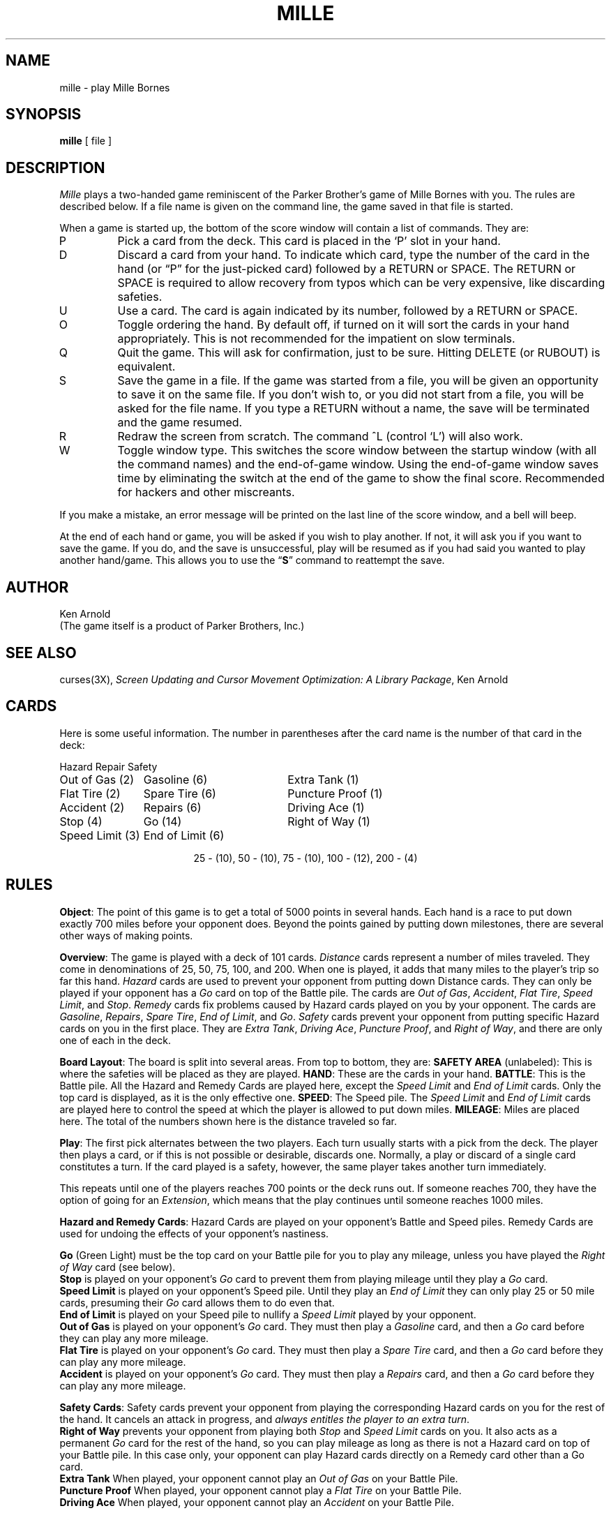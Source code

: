.\"	$NetBSD: mille.6,v 1.8 2002/09/26 16:12:41 wiz Exp $
.\"
.\" Copyright (c) 1983, 1993
.\"	The Regents of the University of California.  All rights reserved.
.\"
.\" Redistribution and use in source and binary forms, with or without
.\" modification, are permitted provided that the following conditions
.\" are met:
.\" 1. Redistributions of source code must retain the above copyright
.\"    notice, this list of conditions and the following disclaimer.
.\" 2. Redistributions in binary form must reproduce the above copyright
.\"    notice, this list of conditions and the following disclaimer in the
.\"    documentation and/or other materials provided with the distribution.
.\" 3. All advertising materials mentioning features or use of this software
.\"    must display the following acknowledgement:
.\"	This product includes software developed by the University of
.\"	California, Berkeley and its contributors.
.\" 4. Neither the name of the University nor the names of its contributors
.\"    may be used to endorse or promote products derived from this software
.\"    without specific prior written permission.
.\"
.\" THIS SOFTWARE IS PROVIDED BY THE REGENTS AND CONTRIBUTORS ``AS IS'' AND
.\" ANY EXPRESS OR IMPLIED WARRANTIES, INCLUDING, BUT NOT LIMITED TO, THE
.\" IMPLIED WARRANTIES OF MERCHANTABILITY AND FITNESS FOR A PARTICULAR PURPOSE
.\" ARE DISCLAIMED.  IN NO EVENT SHALL THE REGENTS OR CONTRIBUTORS BE LIABLE
.\" FOR ANY DIRECT, INDIRECT, INCIDENTAL, SPECIAL, EXEMPLARY, OR CONSEQUENTIAL
.\" DAMAGES (INCLUDING, BUT NOT LIMITED TO, PROCUREMENT OF SUBSTITUTE GOODS
.\" OR SERVICES; LOSS OF USE, DATA, OR PROFITS; OR BUSINESS INTERRUPTION)
.\" HOWEVER CAUSED AND ON ANY THEORY OF LIABILITY, WHETHER IN CONTRACT, STRICT
.\" LIABILITY, OR TORT (INCLUDING NEGLIGENCE OR OTHERWISE) ARISING IN ANY WAY
.\" OUT OF THE USE OF THIS SOFTWARE, EVEN IF ADVISED OF THE POSSIBILITY OF
.\" SUCH DAMAGE.
.\"
.\"	@(#)mille.6	8.3 (Berkeley) 6/1/94
.\"
.TH MILLE 6 "June 1, 1994"
.UC 4
.SH NAME
mille \- play Mille Bornes
.SH SYNOPSIS
.B mille
[ file ]
.SH DESCRIPTION
.I Mille
plays a two-handed game reminiscent of
the Parker Brother's game of Mille Bornes with you.
The rules are described below.
If a file name is given on the command line,
the game saved in that file is started.
.PP
When a game is started up,
the bottom of the score window will contain a list of commands.
They are:
.IP P
Pick a card from the deck.
This card is placed in the `P' slot in your hand.
.IP D
Discard a card from your hand.
To indicate which card, type the number of the card in the hand
(or \*(lqP\*(rq for the just-picked card) followed
by a \*[Lt]RETURN\*[Gt] or \*[Lt]SPACE\*[Gt].
The \*[Lt]RETURN or \*[Lt]SPACE\*[Gt] is required to allow recovery from typos
which can be very expensive, like discarding safeties.
.IP U
Use a card.
The card is again indicated by its number,
followed by a \*[Lt]RETURN\*[Gt] or \*[Lt]SPACE\*[Gt].
.IP O
Toggle ordering the hand.
By default off, if turned on it will sort the cards in your hand appropriately.
This is not recommended for the impatient on slow terminals.
.IP Q
Quit the game.
This will ask for confirmation, just to be sure.
Hitting \*[Lt]DELETE\*[Gt] (or \*[Lt]RUBOUT\*[Gt]) is equivalent.
.IP S
Save the game in a file.
If the game was started from a file,
you will be given an opportunity to save it on the same file.
If you don't wish to, or you did not start from a file,
you will be asked for the file name.
If you type a \*[Lt]RETURN\*[Gt] without a name,
the save will be terminated and the game resumed.
.IP R
Redraw the screen from scratch.
The command ^L (control `L') will also work.
.IP W
Toggle window type.
This switches the score window between the startup window
(with all the command names) and the end-of-game window.
Using the end-of-game window
saves time by eliminating the switch at the end of the game
to show the final score.
Recommended for hackers and other miscreants.
.PP
If you make a mistake, an error message will be printed
on the last line of the score window, and a bell will beep.
.PP
At the end of each hand or game,
you will be asked if you wish to play another.
If not, it will ask you if you want to save the game.
If you do, and the save is unsuccessful,
play will be resumed as if you had said you wanted to play another hand/game.
This allows you to use the
.RB \*(lq S \*(rq
command to reattempt the save.
.SH AUTHOR
Ken Arnold
.br
(The game itself is a product of Parker Brothers, Inc.)
.SH "SEE ALSO"
curses(3X),
.I "Screen Updating and Cursor Movement Optimization:"
.IR "A Library Package" ,
Ken Arnold
.SH CARDS
.PP
Here is some useful information.
The number in parentheses after the card name
is the number of that card in the deck:
.sp
.nf
.ne 10
.ta \w'Speed Limit (3)'u+3n \w'Speed Limit (3)'u+\w'End of Limit (6)'u+6n
Hazard	Repair	Safety
.sp
Out of Gas (2)	Gasoline (6)	Extra Tank (1)
Flat Tire (2)	Spare Tire (6)	Puncture Proof (1)
Accident (2)	Repairs (6)	Driving Ace (1)
Stop (4)	Go (14)	Right of Way (1)
Speed Limit (3)	End of Limit (6)
.sp
.ce
25 \- (10), 50 \- (10), 75 \- (10), 100 \- (12), 200 \- (4)
.sp
.fi
.DT
.SH RULES
.PP
.BR Object :
The point of this game is to get a total of 5000 points in several hands.
Each hand is a race to put down exactly 700 miles before your opponent does.
Beyond the points gained by putting down milestones,
there are several other ways of making points.
.PP
.BR Overview :
The game is played with a deck of 101 cards.
.I Distance
cards represent a number of miles traveled.
They come in denominations of 25, 50, 75, 100, and 200.
When one is played,
it adds that many miles to the player's trip so far this hand.
.I Hazard
cards are used to prevent your opponent from putting down Distance cards.
They can only be played if your opponent has a
.I Go
card on top of the Battle pile.
The cards are
.IR "Out of Gas" ,
.IR "Accident" ,
.IR "Flat Tire" ,
.IR "Speed Limit" ,
and
.IR "Stop" .
.I Remedy
cards fix problems caused by Hazard cards played on you by your opponent.
The cards are
.IR "Gasoline" ,
.IR "Repairs" ,
.IR "Spare Tire" ,
.IR "End of Limit" ,
and
.IR "Go" .
.I Safety
cards prevent your opponent from putting specific Hazard cards on you
in the first place.
They are
.IR "Extra Tank" ,
.IR "Driving Ace" ,
.IR "Puncture Proof" ,
and
.IR "Right of Way" ,
and there are only one of each in the deck.
.PP
.BR "Board Layout" :
The board is split into several areas.
From top to bottom, they are:
.B "SAFETY AREA"
(unlabeled): This is where the safeties will be placed as they are played.
.BR HAND :
These are the cards in your hand.
.BR BATTLE :
This is the Battle pile.
All the Hazard and Remedy Cards are played here, except the
.I "Speed Limit"
and
.I "End of Limit"
cards.
Only the top card is displayed, as it is the only effective one.
.BR SPEED :
The Speed pile.
The
.I "Speed Limit"
and
.I "End of Limit"
cards are played here
to control the speed at which the player is allowed to put down miles.
.BR MILEAGE :
Miles are placed here.
The total of the numbers shown here is the distance traveled so far.
.PP
.BR Play :
The first pick alternates between the two players.
Each turn usually starts with a pick from the deck.
The player then plays a card, or if this is not possible or desirable,
discards one.
Normally, a play or discard of a single card constitutes a turn.
If the card played is a safety, however,
the same player takes another turn immediately.
.PP
This repeats until one of the players reaches 700 points or the deck runs out.
If someone reaches 700, they have the option of going for an
.IR Extension ,
which means that the play continues until someone reaches 1000 miles.
.PP
.BR "Hazard and Remedy Cards" :
Hazard Cards are played on your opponent's Battle and Speed piles.
Remedy Cards are used for undoing the effects of your opponent's nastiness.
.PP
.RB "\ \ \ \ " Go
(Green Light)
must be the top card on your Battle pile for you to play any mileage,
unless you have played the
.I "Right of Way"
card (see below).
.br
.RB "\ \ \ \ " Stop
is played on your opponent's
.I Go
card to prevent them from playing mileage until they play a
.I Go
card.
.br
.RB "\ \ \ \ " "Speed Limit"
is played on your opponent's Speed pile.
Until they play an
.I "End of Limit"
they can only play 25 or 50 mile cards, presuming their
.I Go
card allows them to do even that.
.br
.RB "\ \ \ \ " "End of Limit"
is played on your Speed pile to nullify a
.I "Speed Limit"
played by your opponent.
.br
.RB "\ \ \ \ " "Out of Gas"
is played on your opponent's
.I Go
card.
They must then play a
.I Gasoline
card, and then a
.I Go
card before they can play any more mileage.
.br
.RB "\ \ \ \ " "Flat Tire"
is played on your opponent's
.I Go
card.
They must then play a
.I "Spare Tire"
card, and then a
.I Go
card before they can play any more mileage.
.br
.ne 1i
.RB "\ \ \ \ " "Accident"
is played on your opponent's
.I Go
card.
They must then play a
.I Repairs
card, and then a
.I Go
card before they can play any more mileage.
.br
.PP
.BR "Safety Cards" :
Safety cards prevent your opponent
from playing the corresponding Hazard cards on you for the rest of the hand.
It cancels an attack in progress, and
.IR "always entitles the player to an extra turn" .
.br
.RB "\ \ \ \ "  "Right of Way"
prevents your opponent from playing both
.I Stop
and
.I "Speed Limit"
cards on you.
It also acts as a permanent
.I Go
card for the rest of the hand, so you can play mileage
as long as there is not a Hazard card on top of your Battle pile.
In this case only, your opponent can play Hazard cards directly on a Remedy card
other than a Go card.
.br
.RB "\ \ \ \ " "Extra Tank"
When played, your opponent cannot play an
.I "Out of Gas"
on your Battle Pile.
.br
.RB "\ \ \ \ " "Puncture Proof"
When played, your opponent cannot play a
.I "Flat Tire"
on your Battle Pile.
.br
.RB "\ \ \ \ " "Driving Ace"
When played, your opponent cannot play an
.I Accident
on your Battle Pile.
.PP
.BR "Distance Cards" :
Distance cards are played when you have a
.I Go
card on your Battle pile,
or a Right of Way in your Safety area and are not stopped by a Hazard Card.
They can be played in any combination that totals exactly 700 miles,
except that
.IR "you cannot play more than two 200 mile cards in one hand" .
A hand ends whenever one player gets exactly 700 miles or the deck runs out.
In that case, play continues until neither someone reaches 700,
or neither player can use any cards in their hand.
If the trip is completed after the deck runs out, this is called
.IR "Delayed Action" .
.PP
.BR "Coup Fourr\o'\(aae'" :
This is a French fencing term for a counter-thrust move as part of a parry
to an opponent's attack.
In current French colloquial language it means a sneaky, underhanded blow.
In Mille Bornes, it is used as follows:
If an opponent plays a Hazard card,
and you have the corresponding Safety in your hand,
you play it immediately, even
.I before
you draw.
This immediately removes the Hazard card from your Battle pile,
and protects you from that card for the rest of the game.
This gives you more points (see \*(lqScoring\*(rq below).
.PP
.BR Scoring :
Scores are totaled at the end of each hand,
whether or not anyone completed the trip.
The terms used in the Score window have the following meanings:
.br
.RB "\ \ \ \ " "Milestones Played" :
Each player scores as many miles as they played before the trip ended.
.br
.RB "\ \ \ \ " "Each Safety" :
100 points for each safety in the Safety area.
.br
.RB "\ \ \ \ " "All 4 Safeties" :
300 points if all four safeties are played.
.br
.RB "\ \ \ \ " "Each Coup Fourr\o'\(aae'" :
300 points for each Coup Fourr\o'\(aae' accomplished.
.PP
The following bonus scores can apply only to the winning player.
.br
.RB "\ \ \ \ " "Trip Completed" :
400 points bonus for completing the trip to 700 or 1000.
.br
.RB "\ \ \ \ " "Safe Trip" :
300 points bonus for completing the trip without using any 200 mile cards.
.br
.RB "\ \ \ \ " "Delayed Action" :
300 points bonus for finishing after the deck was exhausted.
.br
.RB "\ \ \ \ " "Extension" :
200 points bonus for completing a 1000 mile trip.
.br
.RB "\ \ \ \ " "Shut-Out" :
500 points bonus for completing the trip
before your opponent played any mileage cards.
.PP
Running totals are also kept for the current score for each player
for the hand
.RB ( "Hand Total" ),
the game
.RB ( "Overall Total" ),
and number of games won
.RB ( Games ).

